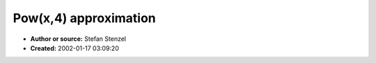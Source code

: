 Pow(x,4) approximation
======================

- **Author or source:** Stefan Stenzel
- **Created:** 2002-01-17 03:09:20


.. code-block:: text
    :caption: notes

    Very hacked, but it gives a rough estimate of x**4 by modifying exponent and mantissa.


.. code-block:: c++
    :linenos:
    :caption: code

    float p4fast(float in)
    {
      long *lp,l;
    
      lp=(long *)(&in);
      l=*lp;
    
      l-=0x3F800000l; /* un-bias */
      l<<=2;          /* **4 */
      l+=0x3F800000l; /* bias */
      *lp=l;
    
      /* compiler will read this from memory since & operator had been used */
      return in;
    }

